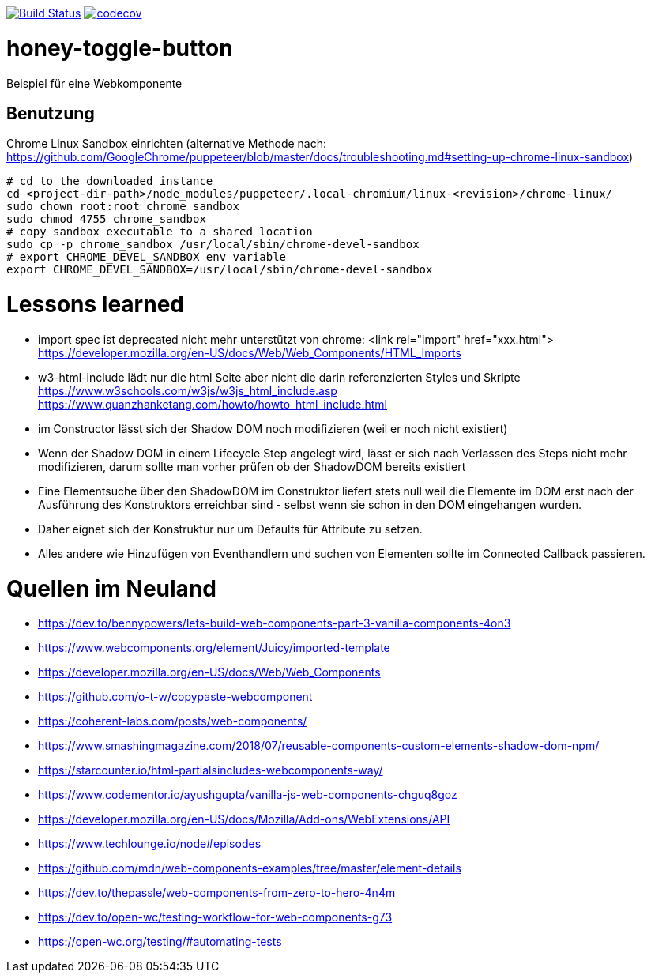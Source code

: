 image:https://travis-ci.org/FunThomas424242/honey-toggle-button.svg?branch=master["Build Status", link="https://travis-ci.org/FunThomas424242/honey-toggle-button"]
image:https://codecov.io/gh/FunThomas424242/honey-toggle-button/branch/master/graph/badge.svg["codecov", link="https://codecov.io/gh/FunThomas424242/honey-toggle-button"]

= honey-toggle-button
Beispiel für eine Webkomponente

== Benutzung

.Chrome Linux Sandbox einrichten (alternative Methode nach: https://github.com/GoogleChrome/puppeteer/blob/master/docs/troubleshooting.md#setting-up-chrome-linux-sandbox)
[source, shell]
....
# cd to the downloaded instance
cd <project-dir-path>/node_modules/puppeteer/.local-chromium/linux-<revision>/chrome-linux/
sudo chown root:root chrome_sandbox
sudo chmod 4755 chrome_sandbox
# copy sandbox executable to a shared location
sudo cp -p chrome_sandbox /usr/local/sbin/chrome-devel-sandbox
# export CHROME_DEVEL_SANDBOX env variable
export CHROME_DEVEL_SANDBOX=/usr/local/sbin/chrome-devel-sandbox
....



= Lessons learned

* import spec ist deprecated
  nicht mehr unterstützt von chrome: <link rel="import" href="xxx.html">
  https://developer.mozilla.org/en-US/docs/Web/Web_Components/HTML_Imports
* w3-html-include
  lädt nur die html Seite aber nicht die darin referenzierten Styles und Skripte
  https://www.w3schools.com/w3js/w3js_html_include.asp
  https://www.quanzhanketang.com/howto/howto_html_include.html
* im Constructor lässt sich der Shadow DOM noch modifizieren (weil er noch nicht existiert)
* Wenn der Shadow DOM in einem Lifecycle Step angelegt wird, lässt er sich nach Verlassen des Steps nicht mehr
  modifizieren, darum sollte man vorher prüfen ob der ShadowDOM bereits existiert
* Eine Elementsuche über den ShadowDOM im Construktor liefert stets null weil die Elemente im DOM erst nach der
  Ausführung des Konstruktors erreichbar sind - selbst wenn sie schon in den DOM eingehangen wurden.
* Daher eignet sich der Konstruktur nur um Defaults für Attribute zu setzen.
* Alles andere wie Hinzufügen von Eventhandlern und suchen von Elementen sollte im Connected Callback passieren.


= Quellen im Neuland

* https://dev.to/bennypowers/lets-build-web-components-part-3-vanilla-components-4on3
* https://www.webcomponents.org/element/Juicy/imported-template
* https://developer.mozilla.org/en-US/docs/Web/Web_Components
* https://github.com/o-t-w/copypaste-webcomponent
* https://coherent-labs.com/posts/web-components/
* https://www.smashingmagazine.com/2018/07/reusable-components-custom-elements-shadow-dom-npm/
* https://starcounter.io/html-partialsincludes-webcomponents-way/
* https://www.codementor.io/ayushgupta/vanilla-js-web-components-chguq8goz
* https://developer.mozilla.org/en-US/docs/Mozilla/Add-ons/WebExtensions/API
* https://www.techlounge.io/node#episodes
* https://github.com/mdn/web-components-examples/tree/master/element-details
* https://dev.to/thepassle/web-components-from-zero-to-hero-4n4m
* https://dev.to/open-wc/testing-workflow-for-web-components-g73
* https://open-wc.org/testing/#automating-tests